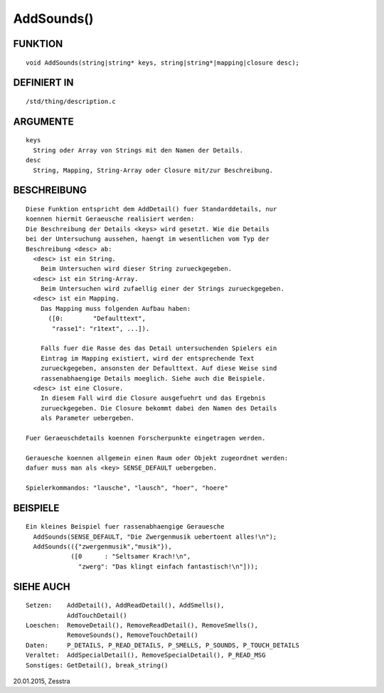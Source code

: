 AddSounds()
===========

FUNKTION
--------
::

    void AddSounds(string|string* keys, string|string*|mapping|closure desc);

DEFINIERT IN
------------
::

    /std/thing/description.c

ARGUMENTE
---------
::

    keys
      String oder Array von Strings mit den Namen der Details.
    desc
      String, Mapping, String-Array oder Closure mit/zur Beschreibung.

BESCHREIBUNG
------------
::

    Diese Funktion entspricht dem AddDetail() fuer Standarddetails, nur
    koennen hiermit Geraeusche realisiert werden:
    Die Beschreibung der Details <keys> wird gesetzt. Wie die Details
    bei der Untersuchung aussehen, haengt im wesentlichen vom Typ der
    Beschreibung <desc> ab:
      <desc> ist ein String.
        Beim Untersuchen wird dieser String zurueckgegeben.
      <desc> ist ein String-Array.
        Beim Untersuchen wird zufaellig einer der Strings zurueckgegeben.
      <desc> ist ein Mapping.
        Das Mapping muss folgenden Aufbau haben:
          ([0:        "Defaulttext",
           "rasse1": "r1text", ...]).

        Falls fuer die Rasse des das Detail untersuchenden Spielers ein
        Eintrag im Mapping existiert, wird der entsprechende Text
        zurueckgegeben, ansonsten der Defaulttext. Auf diese Weise sind
        rassenabhaengige Details moeglich. Siehe auch die Beispiele.
      <desc> ist eine Closure.
        In diesem Fall wird die Closure ausgefuehrt und das Ergebnis
        zurueckgegeben. Die Closure bekommt dabei den Namen des Details
        als Parameter uebergeben.

    Fuer Geraeuschdetails koennen Forscherpunkte eingetragen werden.

    Gerauesche koennen allgemein einen Raum oder Objekt zugeordnet werden:
    dafuer muss man als <key> SENSE_DEFAULT uebergeben.

    Spielerkommandos: "lausche", "lausch", "hoer", "hoere"

BEISPIELE
---------
::

    Ein kleines Beispiel fuer rassenabhaengige Gerauesche
      AddSounds(SENSE_DEFAULT, "Die Zwergenmusik uebertoent alles!\n");
      AddSounds(({"zwergenmusik","musik"}),
                ([0      : "Seltsamer Krach!\n",
                  "zwerg": "Das klingt einfach fantastisch!\n"]));

SIEHE AUCH
----------
::

    Setzen:    AddDetail(), AddReadDetail(), AddSmells(),
               AddTouchDetail()
    Loeschen:  RemoveDetail(), RemoveReadDetail(), RemoveSmells(),
               RemoveSounds(), RemoveTouchDetail()
    Daten:     P_DETAILS, P_READ_DETAILS, P_SMELLS, P_SOUNDS, P_TOUCH_DETAILS
    Veraltet:  AddSpecialDetail(), RemoveSpecialDetail(), P_READ_MSG
    Sonstiges: GetDetail(), break_string()

20.01.2015, Zesstra

